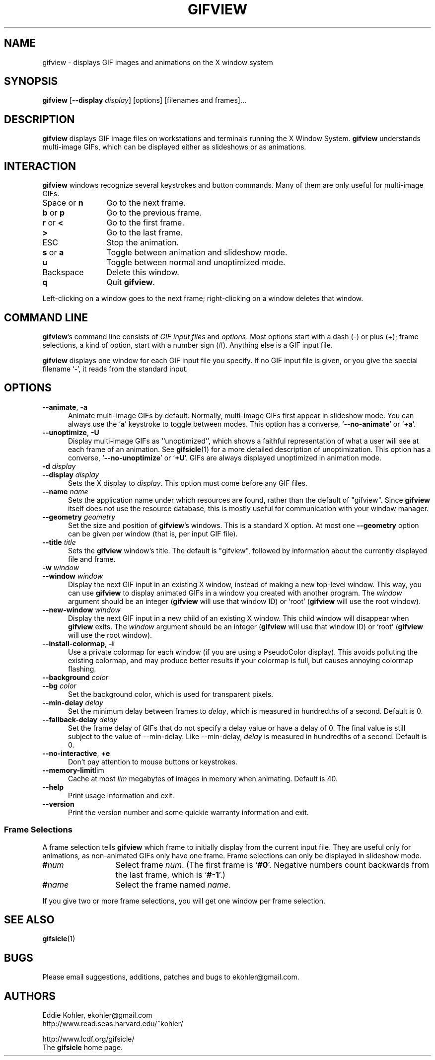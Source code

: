 .\" -*- mode: nroff -*-
.ds V 1.91
.ds E " \-\-
.if t .ds E \(em
.de Op
.BR "\\$1" "\\$2" "\\$3" "\\$4" "\\$5" "\\$6"
..
.de Oa
.IR "\fB\\$1\& \|\fI\\$2" "\\$3" "\\$4" "\\$5" "\\$6"
..
.de Qo
.RB ` "\\$1" "'\\$2"
..
.de Sp
.if n .sp
.if t .sp 0.4
..
.de Es
.Sp
.RS 5
.nf
..
.de Ee
.fi
.RE
.PP
..
.TH GIFVIEW 1 "11 July 2017" "Version \*V"
.SH NAME
gifview \- displays GIF images and animations on the X window system
.SH SYNOPSIS
.B gifview
\%[\fB--display\fP \fIdisplay\fP]
\%[options]
\%[filenames and frames].\|.\|.
'
.SH DESCRIPTION
.B gifview
displays GIF image files on workstations and terminals running the X Window
System.
.B gifview
understands multi-image GIFs, which can be displayed either as slideshows
or as animations.
'
.SH INTERACTION
.B gifview
windows recognize several keystrokes and button commands. Many of them are
only useful for multi-image GIFs.
.TP 12
.RB "Space or " n
'
Go to the next frame.
.TP
.BR b " or " p
Go to the previous frame.
.TP
.BR r " or " <
Go to the first frame.
.TP
.BR >
Go to the last frame.
.TP
ESC
Stop the animation.
.TP
.BR s " or " a
Toggle between animation and slideshow mode.
.TP
.BR u
Toggle between normal and unoptimized mode.
.TP
Backspace
'
Delete this window.
.TP
.B q
Quit
.BR gifview .
'
.PP
Left-clicking on a window goes to the next frame; right-clicking on a
window deletes that window.
'
.SH COMMAND LINE

.BR gifview 's
command line consists of
.IR "GIF input files"
and
.IR options .
Most options start with a dash (\-) or plus (+); frame selections, a kind
of option, start with a number sign (#). Anything else is a GIF input file.
.PP
.B gifview
displays one window for each GIF input file you specify. If no GIF input
file is given, or you give the special filename `\-', it reads from the
standard input.
'
.SH OPTIONS

.PD 0
.TP 5
.Op \-\-animate ", " \-a
'
Animate multi-image GIFs by default. Normally, multi-image GIFs first
appear in slideshow mode. You can always use the
.RB ` a '
keystroke to toggle between modes. This option has a converse,
.Qo \-\-no\-animate
or
.Qo +a .
'
.Sp
.TP 5
.Op \-\-unoptimize ", " \-U
'
Display multi-image GIFs as ``unoptimized'', which shows a faithful
representation of what a user will see at each frame of an animation. See
.BR gifsicle (1)
for a more detailed description of unoptimization. This option has a
converse,
.Qo \-\-no\-unoptimize
or
.Qo +U .
GIFs are always displayed unoptimized in animation mode.
'
.Sp
.TP 5
.Oa \-d display
.TP
.Oa \-\-display display
'
Sets the X display to
.IR display .
This option must come before any GIF files.
'
.Sp
.TP 5
.Oa \-\-name name
'
Sets the application name under which resources are found, rather than
the default of "gifview". Since
.B gifview
itself does not use the resource database, this is mostly useful for
communication with your window manager.
'
.Sp
.TP 5
.Oa \-\-geometry geometry
'
Set the size and position of
.BR gifview 's
windows. This is a standard X option. At most one
.Op \-\-geometry
option can be given per window (that is, per input GIF file).
'
.Sp
.TP 5
.Oa \-\-title title
'
Sets the
.B gifview
window's title. The default is "gifview", followed by information about the
currently displayed file and frame.
'
.Sp
.TP 5
.Oa \-w window
.TP
.Oa \-\-window window
'
Display the next GIF input in an existing X window, instead of making a new
top-level window. This way, you can use
.B gifview
to display animated GIFs in a window you created with another program. The
.I window
argument should be an integer
.RB ( gifview
will use that window ID)
or `root'
.RB ( gifview
will use the root window).
'
.Sp
.TP 5
.Oa \-\-new\-window window
'
Display the next GIF input in a new child of an existing X window. This
child window will disappear when
.B gifview
exits. The
.I window
argument should be an integer
.RB ( gifview
will use that window ID)
or `root'
.RB ( gifview
will use the root window).
'
.Sp
.TP 5
.Op \-\-install\-colormap ", " \-i
'
Use a private colormap for each window (if you are using a PseudoColor
display). This avoids polluting the existing colormap, and may produce
better results if your colormap is full, but causes annoying colormap
flashing.
'
.Sp
.TP 5
.Oa \-\-background color
.TP
.Oa \-\-bg color
'
Set the background color, which is used
for transparent pixels.
'
.Sp
.TP 5
.Oa \-\-min\-delay delay
'
Set the minimum delay between frames to
.IR delay ,
which is measured in hundredths of a second. Default is 0.
'
.Sp
.TP 5
.Oa \-\-fallback\-delay delay
'
Set the frame delay of GIFs that do not specify a delay value
or have a delay of 0.
The final value is still subject to the value of \-\-min\-delay.
Like \-\-min\-delay,
.IR delay
is measured in hundredths of a second. Default is 0.
'
.Sp
.TP 5
.Op \-\-no\-interactive ", " \+e
'
Don't pay attention to mouse buttons or keystrokes.
'
.Sp
.TP 5
.Op \-\-memory\-limit lim
'
Cache at most
.I lim
megabytes of images in memory when animating. Default is 40.
'
.Sp
.TP 5
.Op \-\-help
'
Print usage information and exit.
'
.Sp
.TP
.Op \-\-version
'
Print the version number and some quickie warranty information and exit.
'
.PD
'
.\" -----------------------------------------------------------------
.SS Frame Selections

A frame selection tells
.B gifview
which frame to initially display from the current input file. They are
useful only for animations, as non-animated GIFs only have one frame. Frame
selections can only be displayed in slideshow mode.
.Sp
.PD 0
.TP 13
.BI # num
'
Select frame \fInum\fR. (The first frame is
.Qo #0 .
Negative numbers count backwards from the last frame, which is
.Qo #-1 .)
'
.TP 13
.BI # name
'
Select the frame named \fIname\fR.
.PD
.PP
If you give two or more frame selections, you will get one window per frame
selection.
'
.SH SEE ALSO

.BR gifsicle (1)
'
.SH BUGS

Please email suggestions, additions, patches and bugs to
ekohler@gmail.com.
'
.SH AUTHORS
.na
Eddie Kohler, ekohler@gmail.com
.br
http://www.read.seas.harvard.edu/~kohler/
.PP
http://www.lcdf.org/gifsicle/
.br
The
.B gifsicle
home page.
'
